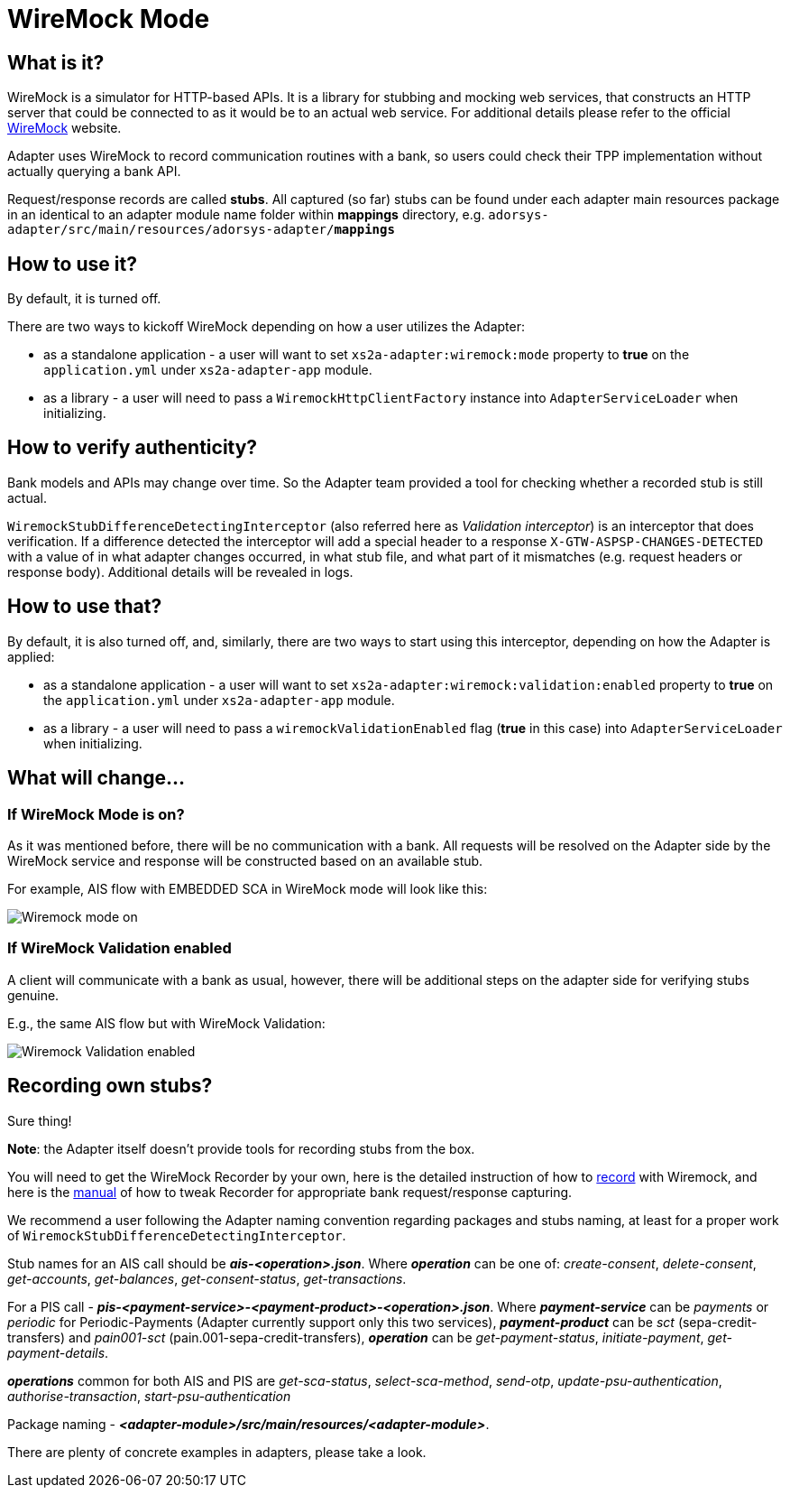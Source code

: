 = WireMock Mode

== What is it?
WireMock is a simulator for HTTP-based APIs. It is a library for stubbing and mocking web services,
that constructs an HTTP server that could be connected to as it would be to an actual web service.
For additional details please refer to the official http://wiremock.org/[WireMock] website.

Adapter uses WireMock to record communication routines with a bank, so users could check their TPP
implementation without actually querying a bank API.

Request/response records are called *stubs*. All captured (so far) stubs can be found under each adapter
main resources package in an identical to an adapter module name folder within *mappings* directory, e.g.
`adorsys-adapter/src/main/resources/adorsys-adapter/**mappings**`

== How to use it?
By default, it is turned off.

There are two ways to kickoff WireMock depending on how a user utilizes the Adapter:

- as a standalone application - a user will want to set `xs2a-adapter:wiremock:mode` property to **true**
on the `application.yml` under `xs2a-adapter-app` module.
- as a library - a user will need to pass a `WiremockHttpClientFactory` instance into `AdapterServiceLoader`
when initializing.

== How to verify authenticity?
Bank models and APIs may change over time. So the Adapter team provided a tool for checking whether a recorded stub
is still actual.

`WiremockStubDifferenceDetectingInterceptor` (also referred here as _Validation interceptor_) is an interceptor that does verification.
If a difference detected the interceptor will add a special header to a response `X-GTW-ASPSP-CHANGES-DETECTED` with
a value of in what adapter changes occurred, in what stub file, and what part of it mismatches (e.g. request headers or response body).
Additional details will be revealed in logs.

== How to use that?
By default, it is also turned off, and, similarly, there are two ways to start using this interceptor, depending on how
the Adapter is applied:

- as a standalone application - a user will want to set `xs2a-adapter:wiremock:validation:enabled` property to **true**
on the `application.yml` under `xs2a-adapter-app` module.
- as a library - a user will need to pass a `wiremockValidationEnabled` flag (*true* in this case) into `AdapterServiceLoader`
when initializing.

== What will change...
=== If WireMock Mode is on?
As it was mentioned before, there will be no communication with a bank. All requests will be resolved on the Adapter side
by the WireMock service and response will be constructed based on an available stub.

For example, AIS flow with EMBEDDED SCA in WireMock mode will look like this:

image::/images/embedded_ais_wiremock_mode.png[Wiremock mode on]

=== If WireMock Validation enabled
A client will communicate with a bank as usual, however, there will be additional steps on the adapter side for verifying
stubs genuine.

E.g., the same AIS flow but with WireMock Validation:

image::/images/embedded_ais_wiremock_validation_enabled.png[Wiremock Validation enabled]

== Recording own stubs?
Sure thing!

*Note*: the Adapter itself doesn't provide tools for recording stubs from the box.

You will need to get the WireMock Recorder by your own, here is the detailed instruction of how to http://wiremock.org/docs/record-playback/[record]
with Wiremock, and here is the link:wiremock.md[manual] of how to tweak Recorder for appropriate bank request/response capturing.

We recommend a user following the Adapter naming convention regarding packages and stubs naming, at least for a proper work
of `WiremockStubDifferenceDetectingInterceptor`.

Stub names for an AIS call should be *_ais-<operation>.json_*. Where *_operation_* can be one of: _create-consent_,
_delete-consent_, _get-accounts_, _get-balances_, _get-consent-status_, _get-transactions_.

For a PIS call - *_pis-<payment-service>-<payment-product>-<operation>.json_*. Where *_payment-service_* can be _payments_
or _periodic_ for Periodic-Payments (Adapter currently support only this two services), *_payment-product_* can be _sct_ (sepa-credit-transfers)
and _pain001-sct_ (pain.001-sepa-credit-transfers), *_operation_* can be _get-payment-status_, _initiate-payment_, _get-payment-details_.

*_operations_* common for both AIS and PIS are _get-sca-status_, _select-sca-method_, _send-otp_, _update-psu-authentication_,
_authorise-transaction_, _start-psu-authentication_

Package naming - *_<adapter-module>/src/main/resources/<adapter-module>_*.

There are plenty of concrete examples in adapters, please take a look.